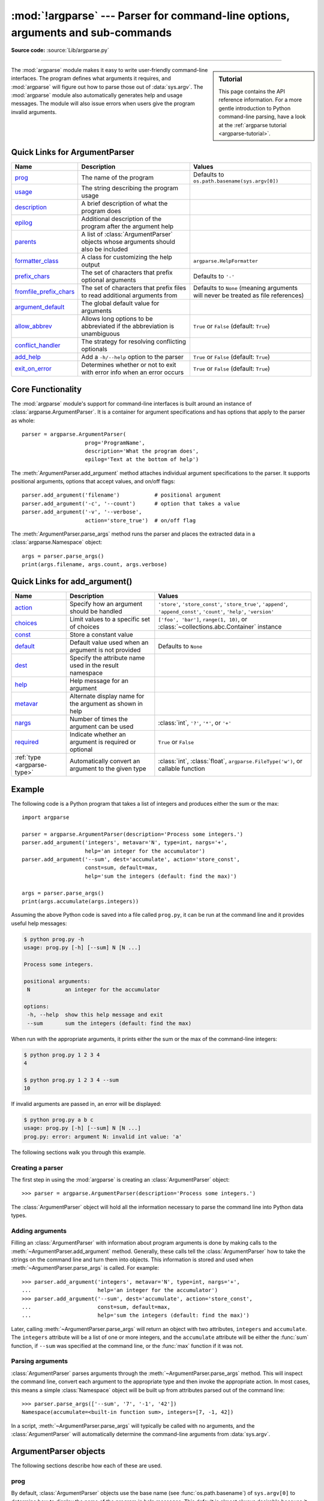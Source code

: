 :mod:`!argparse` --- Parser for command-line options, arguments and sub-commands
================================================================================

.. module:: argparse
   :synopsis: Command-line option and argument parsing library.

.. moduleauthor:: Steven Bethard <steven.bethard@gmail.com>
.. sectionauthor:: Steven Bethard <steven.bethard@gmail.com>

.. versionadded:: 3.2

**Source code:** :source:`Lib/argparse.py`

--------------

.. sidebar:: Tutorial

   This page contains the API reference information. For a more gentle
   introduction to Python command-line parsing, have a look at the
   :ref:`argparse tutorial <argparse-tutorial>`.

The :mod:`argparse` module makes it easy to write user-friendly command-line
interfaces. The program defines what arguments it requires, and :mod:`argparse`
will figure out how to parse those out of :data:`sys.argv`.  The :mod:`argparse`
module also automatically generates help and usage messages.  The module
will also issue errors when users give the program invalid arguments.

Quick Links for ArgumentParser
---------------------------------------
========================= =========================================================================================================== ==================================================================================
Name                      Description                                                                                                 Values
========================= =========================================================================================================== ==================================================================================
prog_                     The name of the program                                                                                     Defaults to ``os.path.basename(sys.argv[0])``
usage_                    The string describing the program usage
description_              A brief description of what the program does
epilog_                   Additional description of the program after the argument help
parents_                  A list of :class:`ArgumentParser` objects whose arguments should also be included
formatter_class_          A class for customizing the help output                                                                     ``argparse.HelpFormatter``
prefix_chars_             The set of characters that prefix optional arguments                                                        Defaults to ``'-'``
fromfile_prefix_chars_    The set of characters that prefix files to read additional arguments from                                   Defaults to ``None`` (meaning arguments will never be treated as file references)
argument_default_         The global default value for arguments
allow_abbrev_             Allows long options to be abbreviated if the abbreviation is unambiguous                                    ``True`` or ``False`` (default: ``True``)
conflict_handler_         The strategy for resolving conflicting optionals
add_help_                 Add a ``-h/--help`` option to the parser                                                                    ``True`` or ``False`` (default: ``True``)
exit_on_error_            Determines whether or not to exit with error info when an error occurs                                      ``True`` or ``False`` (default: ``True``)
========================= =========================================================================================================== ==================================================================================

Core Functionality
------------------

The :mod:`argparse` module's support for command-line interfaces is built
around an instance of :class:`argparse.ArgumentParser`.  It is a container for
argument specifications and has options that apply to the parser as whole::

   parser = argparse.ArgumentParser(
                       prog='ProgramName',
                       description='What the program does',
                       epilog='Text at the bottom of help')

The :meth:`ArgumentParser.add_argument` method attaches individual argument
specifications to the parser.  It supports positional arguments, options that
accept values, and on/off flags::

   parser.add_argument('filename')           # positional argument
   parser.add_argument('-c', '--count')      # option that takes a value
   parser.add_argument('-v', '--verbose',
                       action='store_true')  # on/off flag

The :meth:`ArgumentParser.parse_args` method runs the parser and places
the extracted data in a :class:`argparse.Namespace` object::

   args = parser.parse_args()
   print(args.filename, args.count, args.verbose)


Quick Links for add_argument()
------------------------------

============================ =========================================================== ==========================================================================================================================
Name                         Description                                                 Values
============================ =========================================================== ==========================================================================================================================
action_                      Specify how an argument should be handled                   ``'store'``, ``'store_const'``, ``'store_true'``, ``'append'``, ``'append_const'``, ``'count'``, ``'help'``, ``'version'``
choices_                     Limit values to a specific set of choices                   ``['foo', 'bar']``, ``range(1, 10)``, or :class:`~collections.abc.Container` instance
const_                       Store a constant value
default_                     Default value used when an argument is not provided         Defaults to ``None``
dest_                        Specify the attribute name used in the result namespace
help_                        Help message for an argument
metavar_                     Alternate display name for the argument as shown in help
nargs_                       Number of times the argument can be used                    :class:`int`, ``'?'``, ``'*'``, or ``'+'``
required_                    Indicate whether an argument is required or optional        ``True`` or ``False``
:ref:`type <argparse-type>`  Automatically convert an argument to the given type         :class:`int`, :class:`float`, ``argparse.FileType('w')``, or callable function
============================ =========================================================== ==========================================================================================================================


Example
-------

The following code is a Python program that takes a list of integers and
produces either the sum or the max::

   import argparse

   parser = argparse.ArgumentParser(description='Process some integers.')
   parser.add_argument('integers', metavar='N', type=int, nargs='+',
                       help='an integer for the accumulator')
   parser.add_argument('--sum', dest='accumulate', action='store_const',
                       const=sum, default=max,
                       help='sum the integers (default: find the max)')

   args = parser.parse_args()
   print(args.accumulate(args.integers))

Assuming the above Python code is saved into a file called ``prog.py``, it can
be run at the command line and it provides useful help messages:

.. code-block:: shell-session

   $ python prog.py -h
   usage: prog.py [-h] [--sum] N [N ...]

   Process some integers.

   positional arguments:
    N           an integer for the accumulator

   options:
    -h, --help  show this help message and exit
    --sum       sum the integers (default: find the max)

When run with the appropriate arguments, it prints either the sum or the max of
the command-line integers:

.. code-block:: shell-session

   $ python prog.py 1 2 3 4
   4

   $ python prog.py 1 2 3 4 --sum
   10

If invalid arguments are passed in, an error will be displayed:

.. code-block:: shell-session

   $ python prog.py a b c
   usage: prog.py [-h] [--sum] N [N ...]
   prog.py: error: argument N: invalid int value: 'a'

The following sections walk you through this example.


Creating a parser
^^^^^^^^^^^^^^^^^

The first step in using the :mod:`argparse` is creating an
:class:`ArgumentParser` object::

   >>> parser = argparse.ArgumentParser(description='Process some integers.')

The :class:`ArgumentParser` object will hold all the information necessary to
parse the command line into Python data types.


Adding arguments
^^^^^^^^^^^^^^^^

Filling an :class:`ArgumentParser` with information about program arguments is
done by making calls to the :meth:`~ArgumentParser.add_argument` method.
Generally, these calls tell the :class:`ArgumentParser` how to take the strings
on the command line and turn them into objects.  This information is stored and
used when :meth:`~ArgumentParser.parse_args` is called. For example::

   >>> parser.add_argument('integers', metavar='N', type=int, nargs='+',
   ...                     help='an integer for the accumulator')
   >>> parser.add_argument('--sum', dest='accumulate', action='store_const',
   ...                     const=sum, default=max,
   ...                     help='sum the integers (default: find the max)')

Later, calling :meth:`~ArgumentParser.parse_args` will return an object with
two attributes, ``integers`` and ``accumulate``.  The ``integers`` attribute
will be a list of one or more integers, and the ``accumulate`` attribute will be
either the :func:`sum` function, if ``--sum`` was specified at the command line,
or the :func:`max` function if it was not.


Parsing arguments
^^^^^^^^^^^^^^^^^

:class:`ArgumentParser` parses arguments through the
:meth:`~ArgumentParser.parse_args` method.  This will inspect the command line,
convert each argument to the appropriate type and then invoke the appropriate action.
In most cases, this means a simple :class:`Namespace` object will be built up from
attributes parsed out of the command line::

   >>> parser.parse_args(['--sum', '7', '-1', '42'])
   Namespace(accumulate=<built-in function sum>, integers=[7, -1, 42])

In a script, :meth:`~ArgumentParser.parse_args` will typically be called with no
arguments, and the :class:`ArgumentParser` will automatically determine the
command-line arguments from :data:`sys.argv`.


ArgumentParser objects
----------------------

.. class:: ArgumentParser(prog=None, usage=None, description=None, \
                          epilog=None, parents=[], \
                          formatter_class=argparse.HelpFormatter, \
                          prefix_chars='-', fromfile_prefix_chars=None, \
                          argument_default=None, conflict_handler='error', \
                          add_help=True, allow_abbrev=True, exit_on_error=True)

   Create a new :class:`ArgumentParser` object. All parameters should be passed
   as keyword arguments. Each parameter has its own more detailed description
   below, but in short they are:

   * prog_ - The name of the program (default:
     ``os.path.basename(sys.argv[0])``)

   * usage_ - The string describing the program usage (default: generated from
     arguments added to parser)

   * description_ - Text to display before the argument help
     (by default, no text)

   * epilog_ - Text to display after the argument help (by default, no text)

   * parents_ - A list of :class:`ArgumentParser` objects whose arguments should
     also be included

   * formatter_class_ - A class for customizing the help output

   * prefix_chars_ - The set of characters that prefix optional arguments
     (default: '-')

   * fromfile_prefix_chars_ - The set of characters that prefix files from
     which additional arguments should be read (default: ``None``)

   * argument_default_ - The global default value for arguments
     (default: ``None``)

   * conflict_handler_ - The strategy for resolving conflicting optionals
     (usually unnecessary)

   * add_help_ - Add a ``-h/--help`` option to the parser (default: ``True``)

   * allow_abbrev_ - Allows long options to be abbreviated if the
     abbreviation is unambiguous. (default: ``True``)

   * exit_on_error_ - Determines whether or not ArgumentParser exits with
     error info when an error occurs. (default: ``True``)

   .. versionchanged:: 3.5
      *allow_abbrev* parameter was added.

   .. versionchanged:: 3.8
      In previous versions, *allow_abbrev* also disabled grouping of short
      flags such as ``-vv`` to mean ``-v -v``.

   .. versionchanged:: 3.9
      *exit_on_error* parameter was added.

The following sections describe how each of these are used.


.. _prog:

prog
^^^^

By default, :class:`ArgumentParser` objects use the base name
(see :func:`os.path.basename`) of ``sys.argv[0]`` to determine
how to display the name of the program in help messages.  This default is almost
always desirable because it will make the help messages match the name that was
used to invoke the program on the command line.  For example, consider a file
named ``myprogram.py`` with the following code::

   import argparse
   parser = argparse.ArgumentParser()
   parser.add_argument('--foo', help='foo help')
   args = parser.parse_args()

The help for this program will display ``myprogram.py`` as the program name
(regardless of where the program was invoked from):

.. code-block:: shell-session

   $ python myprogram.py --help
   usage: myprogram.py [-h] [--foo FOO]

   options:
    -h, --help  show this help message and exit
    --foo FOO   foo help
   $ cd ..
   $ python subdir/myprogram.py --help
   usage: myprogram.py [-h] [--foo FOO]

   options:
    -h, --help  show this help message and exit
    --foo FOO   foo help

To change this default behavior, another value can be supplied using the
``prog=`` argument to :class:`ArgumentParser`::

   >>> parser = argparse.ArgumentParser(prog='myprogram')
   >>> parser.print_help()
   usage: myprogram [-h]

   options:
    -h, --help  show this help message and exit

Note that the program name, whether determined from ``sys.argv[0]`` or from the
``prog=`` argument, is available to help messages using the ``%(prog)s`` format
specifier.

::

   >>> parser = argparse.ArgumentParser(prog='myprogram')
   >>> parser.add_argument('--foo', help='foo of the %(prog)s program')
   >>> parser.print_help()
   usage: myprogram [-h] [--foo FOO]

   options:
    -h, --help  show this help message and exit
    --foo FOO   foo of the myprogram program


usage
^^^^^

By default, :class:`ArgumentParser` calculates the usage message from the
arguments it contains::

   >>> parser = argparse.ArgumentParser(prog='PROG')
   >>> parser.add_argument('--foo', nargs='?', help='foo help')
   >>> parser.add_argument('bar', nargs='+', help='bar help')
   >>> parser.print_help()
   usage: PROG [-h] [--foo [FOO]] bar [bar ...]

   positional arguments:
    bar          bar help

   options:
    -h, --help   show this help message and exit
    --foo [FOO]  foo help

The default message can be overridden with the ``usage=`` keyword argument::

   >>> parser = argparse.ArgumentParser(prog='PROG', usage='%(prog)s [options]')
   >>> parser.add_argument('--foo', nargs='?', help='foo help')
   >>> parser.add_argument('bar', nargs='+', help='bar help')
   >>> parser.print_help()
   usage: PROG [options]

   positional arguments:
    bar          bar help

   options:
    -h, --help   show this help message and exit
    --foo [FOO]  foo help

The ``%(prog)s`` format specifier is available to fill in the program name in
your usage messages.


.. _description:

description
^^^^^^^^^^^

Most calls to the :class:`ArgumentParser` constructor will use the
``description=`` keyword argument.  This argument gives a brief description of
what the program does and how it works.  In help messages, the description is
displayed between the command-line usage string and the help messages for the
various arguments::

   >>> parser = argparse.ArgumentParser(description='A foo that bars')
   >>> parser.print_help()
   usage: argparse.py [-h]

   A foo that bars

   options:
    -h, --help  show this help message and exit

By default, the description will be line-wrapped so that it fits within the
given space.  To change this behavior, see the formatter_class_ argument.


epilog
^^^^^^

Some programs like to display additional description of the program after the
description of the arguments.  Such text can be specified using the ``epilog=``
argument to :class:`ArgumentParser`::

   >>> parser = argparse.ArgumentParser(
   ...     description='A foo that bars',
   ...     epilog="And that's how you'd foo a bar")
   >>> parser.print_help()
   usage: argparse.py [-h]

   A foo that bars

   options:
    -h, --help  show this help message and exit

   And that's how you'd foo a bar

As with the description_ argument, the ``epilog=`` text is by default
line-wrapped, but this behavior can be adjusted with the formatter_class_
argument to :class:`ArgumentParser`.


parents
^^^^^^^

Sometimes, several parsers share a common set of arguments. Rather than
repeating the definitions of these arguments, a single parser with all the
shared arguments and passed to ``parents=`` argument to :class:`ArgumentParser`
can be used.  The ``parents=`` argument takes a list of :class:`ArgumentParser`
objects, collects all the positional and optional actions from them, and adds
these actions to the :class:`ArgumentParser` object being constructed::

   >>> parent_parser = argparse.ArgumentParser(add_help=False)
   >>> parent_parser.add_argument('--parent', type=int)

   >>> foo_parser = argparse.ArgumentParser(parents=[parent_parser])
   >>> foo_parser.add_argument('foo')
   >>> foo_parser.parse_args(['--parent', '2', 'XXX'])
   Namespace(foo='XXX', parent=2)

   >>> bar_parser = argparse.ArgumentParser(parents=[parent_parser])
   >>> bar_parser.add_argument('--bar')
   >>> bar_parser.parse_args(['--bar', 'YYY'])
   Namespace(bar='YYY', parent=None)

Note that most parent parsers will specify ``add_help=False``.  Otherwise, the
:class:`ArgumentParser` will see two ``-h/--help`` options (one in the parent
and one in the child) and raise an error.

.. note::
   You must fully initialize the parsers before passing them via ``parents=``.
   If you change the parent parsers after the child parser, those changes will
   not be reflected in the child.


.. _formatter_class:

formatter_class
^^^^^^^^^^^^^^^

:class:`ArgumentParser` objects allow the help formatting to be customized by
specifying an alternate formatting class.  Currently, there are four such
classes:

.. class:: RawDescriptionHelpFormatter
           RawTextHelpFormatter
           ArgumentDefaultsHelpFormatter
           MetavarTypeHelpFormatter

:class:`RawDescriptionHelpFormatter` and :class:`RawTextHelpFormatter` give
more control over how textual descriptions are displayed.
By default, :class:`ArgumentParser` objects line-wrap the description_ and
epilog_ texts in command-line help messages::

   >>> parser = argparse.ArgumentParser(
   ...     prog='PROG',
   ...     description='''this description
   ...         was indented weird
   ...             but that is okay''',
   ...     epilog='''
   ...             likewise for this epilog whose whitespace will
   ...         be cleaned up and whose words will be wrapped
   ...         across a couple lines''')
   >>> parser.print_help()
   usage: PROG [-h]

   this description was indented weird but that is okay

   options:
    -h, --help  show this help message and exit

   likewise for this epilog whose whitespace will be cleaned up and whose words
   will be wrapped across a couple lines

Passing :class:`RawDescriptionHelpFormatter` as ``formatter_class=``
indicates that description_ and epilog_ are already correctly formatted and
should not be line-wrapped::

   >>> parser = argparse.ArgumentParser(
   ...     prog='PROG',
   ...     formatter_class=argparse.RawDescriptionHelpFormatter,
   ...     description=textwrap.dedent('''\
   ...         Please do not mess up this text!
   ...         --------------------------------
   ...             I have indented it
   ...             exactly the way
   ...             I want it
   ...         '''))
   >>> parser.print_help()
   usage: PROG [-h]

   Please do not mess up this text!
   --------------------------------
      I have indented it
      exactly the way
      I want it

   options:
    -h, --help  show this help message and exit

:class:`RawTextHelpFormatter` maintains whitespace for all sorts of help text,
including argument descriptions. However, multiple new lines are replaced with
one. If you wish to preserve multiple blank lines, add spaces between the
newlines.

:class:`ArgumentDefaultsHelpFormatter` automatically adds information about
default values to each of the argument help messages::

   >>> parser = argparse.ArgumentParser(
   ...     prog='PROG',
   ...     formatter_class=argparse.ArgumentDefaultsHelpFormatter)
   >>> parser.add_argument('--foo', type=int, default=42, help='FOO!')
   >>> parser.add_argument('bar', nargs='*', default=[1, 2, 3], help='BAR!')
   >>> parser.print_help()
   usage: PROG [-h] [--foo FOO] [bar ...]

   positional arguments:
    bar         BAR! (default: [1, 2, 3])

   options:
    -h, --help  show this help message and exit
    --foo FOO   FOO! (default: 42)

:class:`MetavarTypeHelpFormatter` uses the name of the type_ argument for each
argument as the display name for its values (rather than using the dest_
as the regular formatter does)::

   >>> parser = argparse.ArgumentParser(
   ...     prog='PROG',
   ...     formatter_class=argparse.MetavarTypeHelpFormatter)
   >>> parser.add_argument('--foo', type=int)
   >>> parser.add_argument('bar', type=float)
   >>> parser.print_help()
   usage: PROG [-h] [--foo int] float

   positional arguments:
     float

   options:
     -h, --help  show this help message and exit
     --foo int


prefix_chars
^^^^^^^^^^^^

Most command-line options will use ``-`` as the prefix, e.g. ``-f/--foo``.
Parsers that need to support different or additional prefix
characters, e.g. for options
like ``+f`` or ``/foo``, may specify them using the ``prefix_chars=`` argument
to the ArgumentParser constructor::

   >>> parser = argparse.ArgumentParser(prog='PROG', prefix_chars='-+')
   >>> parser.add_argument('+f')
   >>> parser.add_argument('++bar')
   >>> parser.parse_args('+f X ++bar Y'.split())
   Namespace(bar='Y', f='X')

The ``prefix_chars=`` argument defaults to ``'-'``. Supplying a set of
characters that does not include ``-`` will cause ``-f/--foo`` options to be
disallowed.


fromfile_prefix_chars
^^^^^^^^^^^^^^^^^^^^^

Sometimes, when dealing with a particularly long argument list, it
may make sense to keep the list of arguments in a file rather than typing it out
at the command line.  If the ``fromfile_prefix_chars=`` argument is given to the
:class:`ArgumentParser` constructor, then arguments that start with any of the
specified characters will be treated as files, and will be replaced by the
arguments they contain.  For example::

   >>> with open('args.txt', 'w', encoding=sys.getfilesystemencoding()) as fp:
   ...     fp.write('-f\nbar')
   ...
   >>> parser = argparse.ArgumentParser(fromfile_prefix_chars='@')
   >>> parser.add_argument('-f')
   >>> parser.parse_args(['-f', 'foo', '@args.txt'])
   Namespace(f='bar')

Arguments read from a file must by default be one per line (but see also
:meth:`~ArgumentParser.convert_arg_line_to_args`) and are treated as if they
were in the same place as the original file referencing argument on the command
line.  So in the example above, the expression ``['-f', 'foo', '@args.txt']``
is considered equivalent to the expression ``['-f', 'foo', '-f', 'bar']``.

:class:`ArgumentParser` uses :term:`filesystem encoding and error handler`
to read the file containing arguments.

The ``fromfile_prefix_chars=`` argument defaults to ``None``, meaning that
arguments will never be treated as file references.

.. versionchanged:: 3.12
   :class:`ArgumentParser` changed encoding and errors to read arguments files
   from default (e.g. :func:`locale.getpreferredencoding(False) <locale.getpreferredencoding>` and
   ``"strict"``) to :term:`filesystem encoding and error handler`.
   Arguments file should be encoded in UTF-8 instead of ANSI Codepage on Windows.


argument_default
^^^^^^^^^^^^^^^^

Generally, argument defaults are specified either by passing a default to
:meth:`~ArgumentParser.add_argument` or by calling the
:meth:`~ArgumentParser.set_defaults` methods with a specific set of name-value
pairs.  Sometimes however, it may be useful to specify a single parser-wide
default for arguments.  This can be accomplished by passing the
``argument_default=`` keyword argument to :class:`ArgumentParser`.  For example,
to globally suppress attribute creation on :meth:`~ArgumentParser.parse_args`
calls, we supply ``argument_default=SUPPRESS``::

   >>> parser = argparse.ArgumentParser(argument_default=argparse.SUPPRESS)
   >>> parser.add_argument('--foo')
   >>> parser.add_argument('bar', nargs='?')
   >>> parser.parse_args(['--foo', '1', 'BAR'])
   Namespace(bar='BAR', foo='1')
   >>> parser.parse_args([])
   Namespace()

.. _allow_abbrev:

allow_abbrev
^^^^^^^^^^^^

Normally, when you pass an argument list to the
:meth:`~ArgumentParser.parse_args` method of an :class:`ArgumentParser`,
it :ref:`recognizes abbreviations <prefix-matching>` of long options.

This feature can be disabled by setting ``allow_abbrev`` to ``False``::

   >>> parser = argparse.ArgumentParser(prog='PROG', allow_abbrev=False)
   >>> parser.add_argument('--foobar', action='store_true')
   >>> parser.add_argument('--foonley', action='store_false')
   >>> parser.parse_args(['--foon'])
   usage: PROG [-h] [--foobar] [--foonley]
   PROG: error: unrecognized arguments: --foon

.. versionadded:: 3.5


conflict_handler
^^^^^^^^^^^^^^^^

:class:`ArgumentParser` objects do not allow two actions with the same option
string.  By default, :class:`ArgumentParser` objects raise an exception if an
attempt is made to create an argument with an option string that is already in
use::

   >>> parser = argparse.ArgumentParser(prog='PROG')
   >>> parser.add_argument('-f', '--foo', help='old foo help')
   >>> parser.add_argument('--foo', help='new foo help')
   Traceback (most recent call last):
    ..
   ArgumentError: argument --foo: conflicting option string(s): --foo

Sometimes (e.g. when using parents_) it may be useful to simply override any
older arguments with the same option string.  To get this behavior, the value
``'resolve'`` can be supplied to the ``conflict_handler=`` argument of
:class:`ArgumentParser`::

   >>> parser = argparse.ArgumentParser(prog='PROG', conflict_handler='resolve')
   >>> parser.add_argument('-f', '--foo', help='old foo help')
   >>> parser.add_argument('--foo', help='new foo help')
   >>> parser.print_help()
   usage: PROG [-h] [-f FOO] [--foo FOO]

   options:
    -h, --help  show this help message and exit
    -f FOO      old foo help
    --foo FOO   new foo help

Note that :class:`ArgumentParser` objects only remove an action if all of its
option strings are overridden.  So, in the example above, the old ``-f/--foo``
action is retained as the ``-f`` action, because only the ``--foo`` option
string was overridden.


add_help
^^^^^^^^

By default, ArgumentParser objects add an option which simply displays
the parser's help message. For example, consider a file named
``myprogram.py`` containing the following code::

   import argparse
   parser = argparse.ArgumentParser()
   parser.add_argument('--foo', help='foo help')
   args = parser.parse_args()

If ``-h`` or ``--help`` is supplied at the command line, the ArgumentParser
help will be printed:

.. code-block:: shell-session

   $ python myprogram.py --help
   usage: myprogram.py [-h] [--foo FOO]

   options:
    -h, --help  show this help message and exit
    --foo FOO   foo help

Occasionally, it may be useful to disable the addition of this help option.
This can be achieved by passing ``False`` as the ``add_help=`` argument to
:class:`ArgumentParser`::

   >>> parser = argparse.ArgumentParser(prog='PROG', add_help=False)
   >>> parser.add_argument('--foo', help='foo help')
   >>> parser.print_help()
   usage: PROG [--foo FOO]

   options:
    --foo FOO  foo help

The help option is typically ``-h/--help``. The exception to this is
if the ``prefix_chars=`` is specified and does not include ``-``, in
which case ``-h`` and ``--help`` are not valid options.  In
this case, the first character in ``prefix_chars`` is used to prefix
the help options::

   >>> parser = argparse.ArgumentParser(prog='PROG', prefix_chars='+/')
   >>> parser.print_help()
   usage: PROG [+h]

   options:
     +h, ++help  show this help message and exit


exit_on_error
^^^^^^^^^^^^^

Normally, when you pass an invalid argument list to the :meth:`~ArgumentParser.parse_args`
method of an :class:`ArgumentParser`, it will exit with error info.

If the user would like to catch errors manually, the feature can be enabled by setting
``exit_on_error`` to ``False``::

   >>> parser = argparse.ArgumentParser(exit_on_error=False)
   >>> parser.add_argument('--integers', type=int)
   _StoreAction(option_strings=['--integers'], dest='integers', nargs=None, const=None, default=None, type=<class 'int'>, choices=None, help=None, metavar=None)
   >>> try:
   ...     parser.parse_args('--integers a'.split())
   ... except argparse.ArgumentError:
   ...     print('Catching an argumentError')
   ...
   Catching an argumentError

.. versionadded:: 3.9


The add_argument() method
-------------------------

.. method:: ArgumentParser.add_argument(name or flags..., [action], [nargs], \
                           [const], [default], [type], [choices], [required], \
                           [help], [metavar], [dest], [deprecated])

   Define how a single command-line argument should be parsed.  Each parameter
   has its own more detailed description below, but in short they are:

   * `name or flags`_ - Either a name or a list of option strings, e.g. ``foo``
     or ``-f, --foo``.

   * action_ - The basic type of action to be taken when this argument is
     encountered at the command line.

   * nargs_ - The number of command-line arguments that should be consumed.

   * const_ - A constant value required by some action_ and nargs_ selections.

   * default_ - The value produced if the argument is absent from the
     command line and if it is absent from the namespace object.

   * type_ - The type to which the command-line argument should be converted.

   * choices_ - A sequence of the allowable values for the argument.

   * required_ - Whether or not the command-line option may be omitted
     (optionals only).

   * help_ - A brief description of what the argument does.

   * metavar_ - A name for the argument in usage messages.

   * dest_ - The name of the attribute to be added to the object returned by
     :meth:`parse_args`.

   * deprecated_ - Whether or not use of the argument is deprecated.

The following sections describe how each of these are used.


.. _name_or_flags:

name or flags
^^^^^^^^^^^^^

The :meth:`~ArgumentParser.add_argument` method must know whether an optional
argument, like ``-f`` or ``--foo``, or a positional argument, like a list of
filenames, is expected.  The first arguments passed to
:meth:`~ArgumentParser.add_argument` must therefore be either a series of
flags, or a simple argument name.

For example, an optional argument could be created like::

   >>> parser.add_argument('-f', '--foo')

while a positional argument could be created like::

   >>> parser.add_argument('bar')

When :meth:`~ArgumentParser.parse_args` is called, optional arguments will be
identified by the ``-`` prefix, and the remaining arguments will be assumed to
be positional::

   >>> parser = argparse.ArgumentParser(prog='PROG')
   >>> parser.add_argument('-f', '--foo')
   >>> parser.add_argument('bar')
   >>> parser.parse_args(['BAR'])
   Namespace(bar='BAR', foo=None)
   >>> parser.parse_args(['BAR', '--foo', 'FOO'])
   Namespace(bar='BAR', foo='FOO')
   >>> parser.parse_args(['--foo', 'FOO'])
   usage: PROG [-h] [-f FOO] bar
   PROG: error: the following arguments are required: bar


.. _action:

action
^^^^^^

:class:`ArgumentParser` objects associate command-line arguments with actions.  These
actions can do just about anything with the command-line arguments associated with
them, though most actions simply add an attribute to the object returned by
:meth:`~ArgumentParser.parse_args`.  The ``action`` keyword argument specifies
how the command-line arguments should be handled. The supplied actions are:

* ``'store'`` - This just stores the argument's value.  This is the default
  action. For example::

    >>> parser = argparse.ArgumentParser()
    >>> parser.add_argument('--foo')
    >>> parser.parse_args('--foo 1'.split())
    Namespace(foo='1')

* ``'store_const'`` - This stores the value specified by the const_ keyword
  argument; note that the const_ keyword argument defaults to ``None``.  The
  ``'store_const'`` action is most commonly used with optional arguments that
  specify some sort of flag.  For example::

    >>> parser = argparse.ArgumentParser()
    >>> parser.add_argument('--foo', action='store_const', const=42)
    >>> parser.parse_args(['--foo'])
    Namespace(foo=42)

* ``'store_true'`` and ``'store_false'`` - These are special cases of
  ``'store_const'`` used for storing the values ``True`` and ``False``
  respectively.  In addition, they create default values of ``False`` and
  ``True`` respectively.  For example::

    >>> parser = argparse.ArgumentParser()
    >>> parser.add_argument('--foo', action='store_true')
    >>> parser.add_argument('--bar', action='store_false')
    >>> parser.add_argument('--baz', action='store_false')
    >>> parser.parse_args('--foo --bar'.split())
    Namespace(foo=True, bar=False, baz=True)

* ``'append'`` - This stores a list, and appends each argument value to the
  list. It is useful to allow an option to be specified multiple times.
  If the default value is non-empty, the default elements will be present
  in the parsed value for the option, with any values from the
  command line appended after those default values. Example usage::

    >>> parser = argparse.ArgumentParser()
    >>> parser.add_argument('--foo', action='append')
    >>> parser.parse_args('--foo 1 --foo 2'.split())
    Namespace(foo=['1', '2'])

* ``'append_const'`` - This stores a list, and appends the value specified by
  the const_ keyword argument to the list; note that the const_ keyword
  argument defaults to ``None``. The ``'append_const'`` action is typically
  useful when multiple arguments need to store constants to the same list. For
  example::

    >>> parser = argparse.ArgumentParser()
    >>> parser.add_argument('--str', dest='types', action='append_const', const=str)
    >>> parser.add_argument('--int', dest='types', action='append_const', const=int)
    >>> parser.parse_args('--str --int'.split())
    Namespace(types=[<class 'str'>, <class 'int'>])

* ``'count'`` - This counts the number of times a keyword argument occurs. For
  example, this is useful for increasing verbosity levels::

    >>> parser = argparse.ArgumentParser()
    >>> parser.add_argument('--verbose', '-v', action='count', default=0)
    >>> parser.parse_args(['-vvv'])
    Namespace(verbose=3)

  Note, the *default* will be ``None`` unless explicitly set to *0*.

* ``'help'`` - This prints a complete help message for all the options in the
  current parser and then exits. By default a help action is automatically
  added to the parser. See :class:`ArgumentParser` for details of how the
  output is created.

* ``'version'`` - This expects a ``version=`` keyword argument in the
  :meth:`~ArgumentParser.add_argument` call, and prints version information
  and exits when invoked::

    >>> import argparse
    >>> parser = argparse.ArgumentParser(prog='PROG')
    >>> parser.add_argument('--version', action='version', version='%(prog)s 2.0')
    >>> parser.parse_args(['--version'])
    PROG 2.0

* ``'extend'`` - This stores a list, and extends each argument value to the
  list.
  Example usage::

    >>> parser = argparse.ArgumentParser()
    >>> parser.add_argument("--foo", action="extend", nargs="+", type=str)
    >>> parser.parse_args(["--foo", "f1", "--foo", "f2", "f3", "f4"])
    Namespace(foo=['f1', 'f2', 'f3', 'f4'])

  .. versionadded:: 3.8

* ``'extend_const'`` - This stores a list, and extends each argument value to the list.
  The ``'extend_const'`` action is typically useful when you want to provide an alias
  that is the combination of multiple other arguments. For example::

    >>> parser = argparse.ArgumentParser()
    >>> parser.add_argument('--str', dest='types', action='append_const', const=str)
    >>> parser.add_argument('--int', dest='types', action='append_const', const=int)
    >>> parser.add_argument('--both', dest='types', action='extend_const', const=(str, int))
    >>> parser.parse_args('--str --int'.split())
    Namespace(types=[<class 'str'>, <class 'int'>])
    >>> parser.parse_args('--both'.split())
    Namespace(types=[<class 'str'>, <class 'int'>])

  .. versionadded:: TBA

You may also specify an arbitrary action by passing an Action subclass or
other object that implements the same interface. The ``BooleanOptionalAction``
is available in ``argparse`` and adds support for boolean actions such as
``--foo`` and ``--no-foo``::

    >>> import argparse
    >>> parser = argparse.ArgumentParser()
    >>> parser.add_argument('--foo', action=argparse.BooleanOptionalAction)
    >>> parser.parse_args(['--no-foo'])
    Namespace(foo=False)

.. versionadded:: 3.9

The recommended way to create a custom action is to extend :class:`Action`,
overriding the ``__call__`` method and optionally the ``__init__`` and
``format_usage`` methods.

An example of a custom action::

   >>> class FooAction(argparse.Action):
   ...     def __init__(self, option_strings, dest, nargs=None, **kwargs):
   ...         if nargs is not None:
   ...             raise ValueError("nargs not allowed")
   ...         super().__init__(option_strings, dest, **kwargs)
   ...     def __call__(self, parser, namespace, values, option_string=None):
   ...         print('%r %r %r' % (namespace, values, option_string))
   ...         setattr(namespace, self.dest, values)
   ...
   >>> parser = argparse.ArgumentParser()
   >>> parser.add_argument('--foo', action=FooAction)
   >>> parser.add_argument('bar', action=FooAction)
   >>> args = parser.parse_args('1 --foo 2'.split())
   Namespace(bar=None, foo=None) '1' None
   Namespace(bar='1', foo=None) '2' '--foo'
   >>> args
   Namespace(bar='1', foo='2')

For more details, see :class:`Action`.


.. _nargs:

nargs
^^^^^

ArgumentParser objects usually associate a single command-line argument with a
single action to be taken.  The ``nargs`` keyword argument associates a
different number of command-line arguments with a single action.
See also :ref:`specifying-ambiguous-arguments`. The supported values are:

* ``N`` (an integer).  ``N`` arguments from the command line will be gathered
  together into a list.  For example::

     >>> parser = argparse.ArgumentParser()
     >>> parser.add_argument('--foo', nargs=2)
     >>> parser.add_argument('bar', nargs=1)
     >>> parser.parse_args('c --foo a b'.split())
     Namespace(bar=['c'], foo=['a', 'b'])

  Note that ``nargs=1`` produces a list of one item.  This is different from
  the default, in which the item is produced by itself.

.. index:: single: ? (question mark); in argparse module

* ``'?'``. One argument will be consumed from the command line if possible, and
  produced as a single item.  If no command-line argument is present, the value from
  default_ will be produced.  Note that for optional arguments, there is an
  additional case - the option string is present but not followed by a
  command-line argument.  In this case the value from const_ will be produced.  Some
  examples to illustrate this::

     >>> parser = argparse.ArgumentParser()
     >>> parser.add_argument('--foo', nargs='?', const='c', default='d')
     >>> parser.add_argument('bar', nargs='?', default='d')
     >>> parser.parse_args(['XX', '--foo', 'YY'])
     Namespace(bar='XX', foo='YY')
     >>> parser.parse_args(['XX', '--foo'])
     Namespace(bar='XX', foo='c')
     >>> parser.parse_args([])
     Namespace(bar='d', foo='d')

  One of the more common uses of ``nargs='?'`` is to allow optional input and
  output files::

     >>> parser = argparse.ArgumentParser()
     >>> parser.add_argument('infile', nargs='?', type=argparse.FileType('r'),
     ...                     default=sys.stdin)
     >>> parser.add_argument('outfile', nargs='?', type=argparse.FileType('w'),
     ...                     default=sys.stdout)
     >>> parser.parse_args(['input.txt', 'output.txt'])
     Namespace(infile=<_io.TextIOWrapper name='input.txt' encoding='UTF-8'>,
               outfile=<_io.TextIOWrapper name='output.txt' encoding='UTF-8'>)
     >>> parser.parse_args([])
     Namespace(infile=<_io.TextIOWrapper name='<stdin>' encoding='UTF-8'>,
               outfile=<_io.TextIOWrapper name='<stdout>' encoding='UTF-8'>)

.. index:: single: * (asterisk); in argparse module

* ``'*'``.  All command-line arguments present are gathered into a list.  Note that
  it generally doesn't make much sense to have more than one positional argument
  with ``nargs='*'``, but multiple optional arguments with ``nargs='*'`` is
  possible.  For example::

     >>> parser = argparse.ArgumentParser()
     >>> parser.add_argument('--foo', nargs='*')
     >>> parser.add_argument('--bar', nargs='*')
     >>> parser.add_argument('baz', nargs='*')
     >>> parser.parse_args('a b --foo x y --bar 1 2'.split())
     Namespace(bar=['1', '2'], baz=['a', 'b'], foo=['x', 'y'])

.. index:: single: + (plus); in argparse module

* ``'+'``. Just like ``'*'``, all command-line args present are gathered into a
  list.  Additionally, an error message will be generated if there wasn't at
  least one command-line argument present.  For example::

     >>> parser = argparse.ArgumentParser(prog='PROG')
     >>> parser.add_argument('foo', nargs='+')
     >>> parser.parse_args(['a', 'b'])
     Namespace(foo=['a', 'b'])
     >>> parser.parse_args([])
     usage: PROG [-h] foo [foo ...]
     PROG: error: the following arguments are required: foo

If the ``nargs`` keyword argument is not provided, the number of arguments consumed
is determined by the action_.  Generally this means a single command-line argument
will be consumed and a single item (not a list) will be produced.


.. _const:

const
^^^^^

The ``const`` argument of :meth:`~ArgumentParser.add_argument` is used to hold
constant values that are not read from the command line but are required for
the various :class:`ArgumentParser` actions.  The two most common uses of it are:

* When :meth:`~ArgumentParser.add_argument` is called with
  ``action='store_const'`` or ``action='append_const'``.  These actions add the
  ``const`` value to one of the attributes of the object returned by
  :meth:`~ArgumentParser.parse_args`. See the action_ description for examples.
  If ``const`` is not provided to :meth:`~ArgumentParser.add_argument`, it will
  receive a default value of ``None``.


* When :meth:`~ArgumentParser.add_argument` is called with option strings
  (like ``-f`` or ``--foo``) and ``nargs='?'``.  This creates an optional
  argument that can be followed by zero or one command-line arguments.
  When parsing the command line, if the option string is encountered with no
  command-line argument following it, the value of ``const`` will be assumed to
  be ``None`` instead.  See the nargs_ description for examples.

.. versionchanged:: 3.11
   ``const=None`` by default, including when ``action='append_const'`` or
   ``action='store_const'``.

.. _default:

default
^^^^^^^

All optional arguments and some positional arguments may be omitted at the
command line.  The ``default`` keyword argument of
:meth:`~ArgumentParser.add_argument`, whose value defaults to ``None``,
specifies what value should be used if the command-line argument is not present.
For optional arguments, the ``default`` value is used when the option string
was not present at the command line::

   >>> parser = argparse.ArgumentParser()
   >>> parser.add_argument('--foo', default=42)
   >>> parser.parse_args(['--foo', '2'])
   Namespace(foo='2')
   >>> parser.parse_args([])
   Namespace(foo=42)

If the target namespace already has an attribute set, the action *default*
will not over write it::

   >>> parser = argparse.ArgumentParser()
   >>> parser.add_argument('--foo', default=42)
   >>> parser.parse_args([], namespace=argparse.Namespace(foo=101))
   Namespace(foo=101)

If the ``default`` value is a string, the parser parses the value as if it
were a command-line argument.  In particular, the parser applies any type_
conversion argument, if provided, before setting the attribute on the
:class:`Namespace` return value.  Otherwise, the parser uses the value as is::

   >>> parser = argparse.ArgumentParser()
   >>> parser.add_argument('--length', default='10', type=int)
   >>> parser.add_argument('--width', default=10.5, type=int)
   >>> parser.parse_args()
   Namespace(length=10, width=10.5)

For positional arguments with nargs_ equal to ``?`` or ``*``, the ``default`` value
is used when no command-line argument was present::

   >>> parser = argparse.ArgumentParser()
   >>> parser.add_argument('foo', nargs='?', default=42)
   >>> parser.parse_args(['a'])
   Namespace(foo='a')
   >>> parser.parse_args([])
   Namespace(foo=42)

For required_ arguments, the ``default`` value is ignored. For example, this
applies to positional arguments with nargs_ values other than ``?`` or ``*``,
or optional arguments marked as ``required=True``.

Providing ``default=argparse.SUPPRESS`` causes no attribute to be added if the
command-line argument was not present::

   >>> parser = argparse.ArgumentParser()
   >>> parser.add_argument('--foo', default=argparse.SUPPRESS)
   >>> parser.parse_args([])
   Namespace()
   >>> parser.parse_args(['--foo', '1'])
   Namespace(foo='1')


.. _argparse-type:

type
^^^^

By default, the parser reads command-line arguments in as simple
strings. However, quite often the command-line string should instead be
interpreted as another type, such as a :class:`float` or :class:`int`.  The
``type`` keyword for :meth:`~ArgumentParser.add_argument` allows any
necessary type-checking and type conversions to be performed.

If the type_ keyword is used with the default_ keyword, the type converter
is only applied if the default is a string.

The argument to ``type`` can be any callable that accepts a single string.
If the function raises :exc:`ArgumentTypeError`, :exc:`TypeError`, or
:exc:`ValueError`, the exception is caught and a nicely formatted error
message is displayed.  No other exception types are handled.

Common built-in types and functions can be used as type converters:

.. testcode::

   import argparse
   import pathlib

   parser = argparse.ArgumentParser()
   parser.add_argument('count', type=int)
   parser.add_argument('distance', type=float)
   parser.add_argument('street', type=ascii)
   parser.add_argument('code_point', type=ord)
   parser.add_argument('source_file', type=open)
   parser.add_argument('dest_file', type=argparse.FileType('w', encoding='latin-1'))
   parser.add_argument('datapath', type=pathlib.Path)

User defined functions can be used as well:

.. doctest::

   >>> def hyphenated(string):
   ...     return '-'.join([word[:4] for word in string.casefold().split()])
   ...
   >>> parser = argparse.ArgumentParser()
   >>> _ = parser.add_argument('short_title', type=hyphenated)
   >>> parser.parse_args(['"The Tale of Two Cities"'])
   Namespace(short_title='"the-tale-of-two-citi')

The :func:`bool` function is not recommended as a type converter.  All it does
is convert empty strings to ``False`` and non-empty strings to ``True``.
This is usually not what is desired.

In general, the ``type`` keyword is a convenience that should only be used for
simple conversions that can only raise one of the three supported exceptions.
Anything with more interesting error-handling or resource management should be
done downstream after the arguments are parsed.

For example, JSON or YAML conversions have complex error cases that require
better reporting than can be given by the ``type`` keyword.  A
:exc:`~json.JSONDecodeError` would not be well formatted and a
:exc:`FileNotFoundError` exception would not be handled at all.

Even :class:`~argparse.FileType` has its limitations for use with the ``type``
keyword.  If one argument uses *FileType* and then a subsequent argument fails,
an error is reported but the file is not automatically closed.  In this case, it
would be better to wait until after the parser has run and then use the
:keyword:`with`-statement to manage the files.

For type checkers that simply check against a fixed set of values, consider
using the choices_ keyword instead.


.. _choices:

choices
^^^^^^^

Some command-line arguments should be selected from a restricted set of values.
These can be handled by passing a sequence object as the *choices* keyword
argument to :meth:`~ArgumentParser.add_argument`.  When the command line is
parsed, argument values will be checked, and an error message will be displayed
if the argument was not one of the acceptable values::

   >>> parser = argparse.ArgumentParser(prog='game.py')
   >>> parser.add_argument('move', choices=['rock', 'paper', 'scissors'])
   >>> parser.parse_args(['rock'])
   Namespace(move='rock')
   >>> parser.parse_args(['fire'])
   usage: game.py [-h] {rock,paper,scissors}
   game.py: error: argument move: invalid choice: 'fire' (choose from 'rock',
   'paper', 'scissors')

Note that inclusion in the *choices* sequence is checked after any type_
conversions have been performed, so the type of the objects in the *choices*
sequence should match the type_ specified::

   >>> parser = argparse.ArgumentParser(prog='doors.py')
   >>> parser.add_argument('door', type=int, choices=range(1, 4))
   >>> print(parser.parse_args(['3']))
   Namespace(door=3)
   >>> parser.parse_args(['4'])
   usage: doors.py [-h] {1,2,3}
   doors.py: error: argument door: invalid choice: 4 (choose from 1, 2, 3)

Any sequence can be passed as the *choices* value, so :class:`list` objects,
:class:`tuple` objects, and custom sequences are all supported.

Use of :class:`enum.Enum` is not recommended because it is difficult to
control its appearance in usage, help, and error messages.

Formatted choices override the default *metavar* which is normally derived
from *dest*.  This is usually what you want because the user never sees the
*dest* parameter.  If this display isn't desirable (perhaps because there are
many choices), just specify an explicit metavar_.


.. _required:

required
^^^^^^^^

In general, the :mod:`argparse` module assumes that flags like ``-f`` and ``--bar``
indicate *optional* arguments, which can always be omitted at the command line.
To make an option *required*, ``True`` can be specified for the ``required=``
keyword argument to :meth:`~ArgumentParser.add_argument`::

   >>> parser = argparse.ArgumentParser()
   >>> parser.add_argument('--foo', required=True)
   >>> parser.parse_args(['--foo', 'BAR'])
   Namespace(foo='BAR')
   >>> parser.parse_args([])
   usage: [-h] --foo FOO
   : error: the following arguments are required: --foo

As the example shows, if an option is marked as ``required``,
:meth:`~ArgumentParser.parse_args` will report an error if that option is not
present at the command line.

.. note::

    Required options are generally considered bad form because users expect
    *options* to be *optional*, and thus they should be avoided when possible.


.. _help:

help
^^^^

The ``help`` value is a string containing a brief description of the argument.
When a user requests help (usually by using ``-h`` or ``--help`` at the
command line), these ``help`` descriptions will be displayed with each
argument::

   >>> parser = argparse.ArgumentParser(prog='frobble')
   >>> parser.add_argument('--foo', action='store_true',
   ...                     help='foo the bars before frobbling')
   >>> parser.add_argument('bar', nargs='+',
   ...                     help='one of the bars to be frobbled')
   >>> parser.parse_args(['-h'])
   usage: frobble [-h] [--foo] bar [bar ...]

   positional arguments:
    bar     one of the bars to be frobbled

   options:
    -h, --help  show this help message and exit
    --foo   foo the bars before frobbling

The ``help`` strings can include various format specifiers to avoid repetition
of things like the program name or the argument default_.  The available
specifiers include the program name, ``%(prog)s`` and most keyword arguments to
:meth:`~ArgumentParser.add_argument`, e.g. ``%(default)s``, ``%(type)s``, etc.::

   >>> parser = argparse.ArgumentParser(prog='frobble')
   >>> parser.add_argument('bar', nargs='?', type=int, default=42,
   ...                     help='the bar to %(prog)s (default: %(default)s)')
   >>> parser.print_help()
   usage: frobble [-h] [bar]

   positional arguments:
    bar     the bar to frobble (default: 42)

   options:
    -h, --help  show this help message and exit

As the help string supports %-formatting, if you want a literal ``%`` to appear
in the help string, you must escape it as ``%%``.

:mod:`argparse` supports silencing the help entry for certain options, by
setting the ``help`` value to ``argparse.SUPPRESS``::

   >>> parser = argparse.ArgumentParser(prog='frobble')
   >>> parser.add_argument('--foo', help=argparse.SUPPRESS)
   >>> parser.print_help()
   usage: frobble [-h]

   options:
     -h, --help  show this help message and exit


.. _metavar:

metavar
^^^^^^^

When :class:`ArgumentParser` generates help messages, it needs some way to refer
to each expected argument.  By default, ArgumentParser objects use the dest_
value as the "name" of each object.  By default, for positional argument
actions, the dest_ value is used directly, and for optional argument actions,
the dest_ value is uppercased.  So, a single positional argument with
``dest='bar'`` will be referred to as ``bar``. A single
optional argument ``--foo`` that should be followed by a single command-line argument
will be referred to as ``FOO``.  An example::

   >>> parser = argparse.ArgumentParser()
   >>> parser.add_argument('--foo')
   >>> parser.add_argument('bar')
   >>> parser.parse_args('X --foo Y'.split())
   Namespace(bar='X', foo='Y')
   >>> parser.print_help()
   usage:  [-h] [--foo FOO] bar

   positional arguments:
    bar

   options:
    -h, --help  show this help message and exit
    --foo FOO

An alternative name can be specified with ``metavar``::

   >>> parser = argparse.ArgumentParser()
   >>> parser.add_argument('--foo', metavar='YYY')
   >>> parser.add_argument('bar', metavar='XXX')
   >>> parser.parse_args('X --foo Y'.split())
   Namespace(bar='X', foo='Y')
   >>> parser.print_help()
   usage:  [-h] [--foo YYY] XXX

   positional arguments:
    XXX

   options:
    -h, --help  show this help message and exit
    --foo YYY

Note that ``metavar`` only changes the *displayed* name - the name of the
attribute on the :meth:`~ArgumentParser.parse_args` object is still determined
by the dest_ value.

Different values of ``nargs`` may cause the metavar to be used multiple times.
Providing a tuple to ``metavar`` specifies a different display for each of the
arguments::

   >>> parser = argparse.ArgumentParser(prog='PROG')
   >>> parser.add_argument('-x', nargs=2)
   >>> parser.add_argument('--foo', nargs=2, metavar=('bar', 'baz'))
   >>> parser.print_help()
   usage: PROG [-h] [-x X X] [--foo bar baz]

   options:
    -h, --help     show this help message and exit
    -x X X
    --foo bar baz


.. _dest:

dest
^^^^

Most :class:`ArgumentParser` actions add some value as an attribute of the
object returned by :meth:`~ArgumentParser.parse_args`.  The name of this
attribute is determined by the ``dest`` keyword argument of
:meth:`~ArgumentParser.add_argument`.  For positional argument actions,
``dest`` is normally supplied as the first argument to
:meth:`~ArgumentParser.add_argument`::

   >>> parser = argparse.ArgumentParser()
   >>> parser.add_argument('bar')
   >>> parser.parse_args(['XXX'])
   Namespace(bar='XXX')

For optional argument actions, the value of ``dest`` is normally inferred from
the option strings.  :class:`ArgumentParser` generates the value of ``dest`` by
taking the first long option string and stripping away the initial ``--``
string.  If no long option strings were supplied, ``dest`` will be derived from
the first short option string by stripping the initial ``-`` character.  Any
internal ``-`` characters will be converted to ``_`` characters to make sure
the string is a valid attribute name.  The examples below illustrate this
behavior::

   >>> parser = argparse.ArgumentParser()
   >>> parser.add_argument('-f', '--foo-bar', '--foo')
   >>> parser.add_argument('-x', '-y')
   >>> parser.parse_args('-f 1 -x 2'.split())
   Namespace(foo_bar='1', x='2')
   >>> parser.parse_args('--foo 1 -y 2'.split())
   Namespace(foo_bar='1', x='2')

``dest`` allows a custom attribute name to be provided::

   >>> parser = argparse.ArgumentParser()
   >>> parser.add_argument('--foo', dest='bar')
   >>> parser.parse_args('--foo XXX'.split())
   Namespace(bar='XXX')


.. _deprecated:

deprecated
^^^^^^^^^^

During a project's lifetime, some arguments may need to be removed from the
command line. Before removing them, you should inform
your users that the arguments are deprecated and will be removed.
The ``deprecated`` keyword argument of
:meth:`~ArgumentParser.add_argument`, which defaults to ``False``,
specifies if the argument is deprecated and will be removed
in the future.
For arguments, if ``deprecated`` is ``True``, then a warning will be
printed to :data:`sys.stderr` when the argument is used::

   >>> import argparse
   >>> parser = argparse.ArgumentParser(prog='snake.py')
   >>> parser.add_argument('--legs', default=0, type=int, deprecated=True)
   >>> parser.parse_args([])
   Namespace(legs=0)
   >>> parser.parse_args(['--legs', '4'])  # doctest: +SKIP
   snake.py: warning: option '--legs' is deprecated
   Namespace(legs=4)

.. versionadded:: 3.13


Action classes
^^^^^^^^^^^^^^

Action classes implement the Action API, a callable which returns a callable
which processes arguments from the command-line. Any object which follows
this API may be passed as the ``action`` parameter to
:meth:`~ArgumentParser.add_argument`.

.. class:: Action(option_strings, dest, nargs=None, const=None, default=None, \
                  type=None, choices=None, required=False, help=None, \
                  metavar=None)

Action objects are used by an ArgumentParser to represent the information
needed to parse a single argument from one or more strings from the
command line. The Action class must accept the two positional arguments
plus any keyword arguments passed to :meth:`ArgumentParser.add_argument`
except for the ``action`` itself.

Instances of Action (or return value of any callable to the ``action``
parameter) should have attributes "dest", "option_strings", "default", "type",
"required", "help", etc. defined. The easiest way to ensure these attributes
are defined is to call ``Action.__init__``.

Action instances should be callable, so subclasses must override the
``__call__`` method, which should accept four parameters:

* ``parser`` - The ArgumentParser object which contains this action.

* ``namespace`` - The :class:`Namespace` object that will be returned by
  :meth:`~ArgumentParser.parse_args`.  Most actions add an attribute to this
  object using :func:`setattr`.

* ``values`` - The associated command-line arguments, with any type conversions
  applied.  Type conversions are specified with the type_ keyword argument to
  :meth:`~ArgumentParser.add_argument`.

* ``option_string`` - The option string that was used to invoke this action.
  The ``option_string`` argument is optional, and will be absent if the action
  is associated with a positional argument.

The ``__call__`` method may perform arbitrary actions, but will typically set
attributes on the ``namespace`` based on ``dest`` and ``values``.

Action subclasses can define a ``format_usage`` method that takes no argument
and return a string which will be used when printing the usage of the program.
If such method is not provided, a sensible default will be used.

The parse_args() method
-----------------------

.. method:: ArgumentParser.parse_args(args=None, namespace=None)

   Convert argument strings to objects and assign them as attributes of the
   namespace.  Return the populated namespace.

   Previous calls to :meth:`add_argument` determine exactly what objects are
   created and how they are assigned. See the documentation for
   :meth:`add_argument` for details.

   * args_ - List of strings to parse.  The default is taken from
     :data:`sys.argv`.

   * namespace_ - An object to take the attributes.  The default is a new empty
     :class:`Namespace` object.


Option value syntax
^^^^^^^^^^^^^^^^^^^

The :meth:`~ArgumentParser.parse_args` method supports several ways of
specifying the value of an option (if it takes one).  In the simplest case, the
option and its value are passed as two separate arguments::

   >>> parser = argparse.ArgumentParser(prog='PROG')
   >>> parser.add_argument('-x')
   >>> parser.add_argument('--foo')
   >>> parser.parse_args(['-x', 'X'])
   Namespace(foo=None, x='X')
   >>> parser.parse_args(['--foo', 'FOO'])
   Namespace(foo='FOO', x=None)

For long options (options with names longer than a single character), the option
and value can also be passed as a single command-line argument, using ``=`` to
separate them::

   >>> parser.parse_args(['--foo=FOO'])
   Namespace(foo='FOO', x=None)

For short options (options only one character long), the option and its value
can be concatenated::

   >>> parser.parse_args(['-xX'])
   Namespace(foo=None, x='X')

Several short options can be joined together, using only a single ``-`` prefix,
as long as only the last option (or none of them) requires a value::

   >>> parser = argparse.ArgumentParser(prog='PROG')
   >>> parser.add_argument('-x', action='store_true')
   >>> parser.add_argument('-y', action='store_true')
   >>> parser.add_argument('-z')
   >>> parser.parse_args(['-xyzZ'])
   Namespace(x=True, y=True, z='Z')


Invalid arguments
^^^^^^^^^^^^^^^^^

While parsing the command line, :meth:`~ArgumentParser.parse_args` checks for a
variety of errors, including ambiguous options, invalid types, invalid options,
wrong number of positional arguments, etc.  When it encounters such an error,
it exits and prints the error along with a usage message::

   >>> parser = argparse.ArgumentParser(prog='PROG')
   >>> parser.add_argument('--foo', type=int)
   >>> parser.add_argument('bar', nargs='?')

   >>> # invalid type
   >>> parser.parse_args(['--foo', 'spam'])
   usage: PROG [-h] [--foo FOO] [bar]
   PROG: error: argument --foo: invalid int value: 'spam'

   >>> # invalid option
   >>> parser.parse_args(['--bar'])
   usage: PROG [-h] [--foo FOO] [bar]
   PROG: error: no such option: --bar

   >>> # wrong number of arguments
   >>> parser.parse_args(['spam', 'badger'])
   usage: PROG [-h] [--foo FOO] [bar]
   PROG: error: extra arguments found: badger


Arguments containing ``-``
^^^^^^^^^^^^^^^^^^^^^^^^^^

The :meth:`~ArgumentParser.parse_args` method attempts to give errors whenever
the user has clearly made a mistake, but some situations are inherently
ambiguous.  For example, the command-line argument ``-1`` could either be an
attempt to specify an option or an attempt to provide a positional argument.
The :meth:`~ArgumentParser.parse_args` method is cautious here: positional
arguments may only begin with ``-`` if they look like negative numbers and
there are no options in the parser that look like negative numbers::

   >>> parser = argparse.ArgumentParser(prog='PROG')
   >>> parser.add_argument('-x')
   >>> parser.add_argument('foo', nargs='?')

   >>> # no negative number options, so -1 is a positional argument
   >>> parser.parse_args(['-x', '-1'])
   Namespace(foo=None, x='-1')

   >>> # no negative number options, so -1 and -5 are positional arguments
   >>> parser.parse_args(['-x', '-1', '-5'])
   Namespace(foo='-5', x='-1')

   >>> parser = argparse.ArgumentParser(prog='PROG')
   >>> parser.add_argument('-1', dest='one')
   >>> parser.add_argument('foo', nargs='?')

   >>> # negative number options present, so -1 is an option
   >>> parser.parse_args(['-1', 'X'])
   Namespace(foo=None, one='X')

   >>> # negative number options present, so -2 is an option
   >>> parser.parse_args(['-2'])
   usage: PROG [-h] [-1 ONE] [foo]
   PROG: error: no such option: -2

   >>> # negative number options present, so both -1s are options
   >>> parser.parse_args(['-1', '-1'])
   usage: PROG [-h] [-1 ONE] [foo]
   PROG: error: argument -1: expected one argument

If you have positional arguments that must begin with ``-`` and don't look
like negative numbers, you can insert the pseudo-argument ``'--'`` which tells
:meth:`~ArgumentParser.parse_args` that everything after that is a positional
argument::

   >>> parser.parse_args(['--', '-f'])
   Namespace(foo='-f', one=None)

See also :ref:`the argparse howto on ambiguous arguments <specifying-ambiguous-arguments>`
for more details.

.. _prefix-matching:

Argument abbreviations (prefix matching)
^^^^^^^^^^^^^^^^^^^^^^^^^^^^^^^^^^^^^^^^

The :meth:`~ArgumentParser.parse_args` method :ref:`by default <allow_abbrev>`
allows long options to be abbreviated to a prefix, if the abbreviation is
unambiguous (the prefix matches a unique option)::

   >>> parser = argparse.ArgumentParser(prog='PROG')
   >>> parser.add_argument('-bacon')
   >>> parser.add_argument('-badger')
   >>> parser.parse_args('-bac MMM'.split())
   Namespace(bacon='MMM', badger=None)
   >>> parser.parse_args('-bad WOOD'.split())
   Namespace(bacon=None, badger='WOOD')
   >>> parser.parse_args('-ba BA'.split())
   usage: PROG [-h] [-bacon BACON] [-badger BADGER]
   PROG: error: ambiguous option: -ba could match -badger, -bacon

An error is produced for arguments that could produce more than one options.
This feature can be disabled by setting :ref:`allow_abbrev` to ``False``.

.. _args:

Beyond ``sys.argv``
^^^^^^^^^^^^^^^^^^^

Sometimes it may be useful to have an ArgumentParser parse arguments other than those
of :data:`sys.argv`.  This can be accomplished by passing a list of strings to
:meth:`~ArgumentParser.parse_args`.  This is useful for testing at the
interactive prompt::

   >>> parser = argparse.ArgumentParser()
   >>> parser.add_argument(
   ...     'integers', metavar='int', type=int, choices=range(10),
   ...     nargs='+', help='an integer in the range 0..9')
   >>> parser.add_argument(
   ...     '--sum', dest='accumulate', action='store_const', const=sum,
   ...     default=max, help='sum the integers (default: find the max)')
   >>> parser.parse_args(['1', '2', '3', '4'])
   Namespace(accumulate=<built-in function max>, integers=[1, 2, 3, 4])
   >>> parser.parse_args(['1', '2', '3', '4', '--sum'])
   Namespace(accumulate=<built-in function sum>, integers=[1, 2, 3, 4])

.. _namespace:

The Namespace object
^^^^^^^^^^^^^^^^^^^^

.. class:: Namespace

   Simple class used by default by :meth:`~ArgumentParser.parse_args` to create
   an object holding attributes and return it.

This class is deliberately simple, just an :class:`object` subclass with a
readable string representation. If you prefer to have dict-like view of the
attributes, you can use the standard Python idiom, :func:`vars`::

   >>> parser = argparse.ArgumentParser()
   >>> parser.add_argument('--foo')
   >>> args = parser.parse_args(['--foo', 'BAR'])
   >>> vars(args)
   {'foo': 'BAR'}

It may also be useful to have an :class:`ArgumentParser` assign attributes to an
already existing object, rather than a new :class:`Namespace` object.  This can
be achieved by specifying the ``namespace=`` keyword argument::

   >>> class C:
   ...     pass
   ...
   >>> c = C()
   >>> parser = argparse.ArgumentParser()
   >>> parser.add_argument('--foo')
   >>> parser.parse_args(args=['--foo', 'BAR'], namespace=c)
   >>> c.foo
   'BAR'


Other utilities
---------------

Sub-commands
^^^^^^^^^^^^

.. method:: ArgumentParser.add_subparsers([title], [description], [prog], \
                                          [parser_class], [action], \
                                          [option_strings], [dest], [required], \
                                          [help], [metavar])

   Many programs split up their functionality into a number of sub-commands,
   for example, the ``svn`` program can invoke sub-commands like ``svn
   checkout``, ``svn update``, and ``svn commit``.  Splitting up functionality
   this way can be a particularly good idea when a program performs several
   different functions which require different kinds of command-line arguments.
   :class:`ArgumentParser` supports the creation of such sub-commands with the
   :meth:`add_subparsers` method.  The :meth:`add_subparsers` method is normally
   called with no arguments and returns a special action object.  This object
   has a single method, :meth:`~_SubParsersAction.add_parser`, which takes a
   command name and any :class:`ArgumentParser` constructor arguments, and
   returns an :class:`ArgumentParser` object that can be modified as usual.

   Description of parameters:

   * title - title for the sub-parser group in help output; by default
     "subcommands" if description is provided, otherwise uses title for
     positional arguments

   * description - description for the sub-parser group in help output, by
     default ``None``

   * prog - usage information that will be displayed with sub-command help,
     by default the name of the program and any positional arguments before the
     subparser argument

   * parser_class - class which will be used to create sub-parser instances, by
     default the class of the current parser (e.g. ArgumentParser)

   * action_ - the basic type of action to be taken when this argument is
     encountered at the command line

   * dest_ - name of the attribute under which sub-command name will be
     stored; by default ``None`` and no value is stored

   * required_ - Whether or not a subcommand must be provided, by default
     ``False`` (added in 3.7)

   * help_ - help for sub-parser group in help output, by default ``None``

   * metavar_ - string presenting available sub-commands in help; by default it
     is ``None`` and presents sub-commands in form {cmd1, cmd2, ..}

   Some example usage::

     >>> # create the top-level parser
     >>> parser = argparse.ArgumentParser(prog='PROG')
     >>> parser.add_argument('--foo', action='store_true', help='foo help')
     >>> subparsers = parser.add_subparsers(help='sub-command help')
     >>>
     >>> # create the parser for the "a" command
     >>> parser_a = subparsers.add_parser('a', help='a help')
     >>> parser_a.add_argument('bar', type=int, help='bar help')
     >>>
     >>> # create the parser for the "b" command
     >>> parser_b = subparsers.add_parser('b', help='b help')
     >>> parser_b.add_argument('--baz', choices='XYZ', help='baz help')
     >>>
     >>> # parse some argument lists
     >>> parser.parse_args(['a', '12'])
     Namespace(bar=12, foo=False)
     >>> parser.parse_args(['--foo', 'b', '--baz', 'Z'])
     Namespace(baz='Z', foo=True)

   Note that the object returned by :meth:`parse_args` will only contain
   attributes for the main parser and the subparser that was selected by the
   command line (and not any other subparsers).  So in the example above, when
   the ``a`` command is specified, only the ``foo`` and ``bar`` attributes are
   present, and when the ``b`` command is specified, only the ``foo`` and
   ``baz`` attributes are present.

   Similarly, when a help message is requested from a subparser, only the help
   for that particular parser will be printed.  The help message will not
   include parent parser or sibling parser messages.  (A help message for each
   subparser command, however, can be given by supplying the ``help=`` argument
   to :meth:`~_SubParsersAction.add_parser` as above.)

   ::

     >>> parser.parse_args(['--help'])
     usage: PROG [-h] [--foo] {a,b} ...

     positional arguments:
       {a,b}   sub-command help
         a     a help
         b     b help

     options:
       -h, --help  show this help message and exit
       --foo   foo help

     >>> parser.parse_args(['a', '--help'])
     usage: PROG a [-h] bar

     positional arguments:
       bar     bar help

     options:
       -h, --help  show this help message and exit

     >>> parser.parse_args(['b', '--help'])
     usage: PROG b [-h] [--baz {X,Y,Z}]

     options:
       -h, --help     show this help message and exit
       --baz {X,Y,Z}  baz help

   The :meth:`add_subparsers` method also supports ``title`` and ``description``
   keyword arguments.  When either is present, the subparser's commands will
   appear in their own group in the help output.  For example::

     >>> parser = argparse.ArgumentParser()
     >>> subparsers = parser.add_subparsers(title='subcommands',
     ...                                    description='valid subcommands',
     ...                                    help='additional help')
     >>> subparsers.add_parser('foo')
     >>> subparsers.add_parser('bar')
     >>> parser.parse_args(['-h'])
     usage:  [-h] {foo,bar} ...

     options:
       -h, --help  show this help message and exit

     subcommands:
       valid subcommands

       {foo,bar}   additional help

   Furthermore, :meth:`~_SubParsersAction.add_parser` supports an additional
   *aliases* argument,
   which allows multiple strings to refer to the same subparser. This example,
   like ``svn``, aliases ``co`` as a shorthand for ``checkout``::

     >>> parser = argparse.ArgumentParser()
     >>> subparsers = parser.add_subparsers()
     >>> checkout = subparsers.add_parser('checkout', aliases=['co'])
     >>> checkout.add_argument('foo')
     >>> parser.parse_args(['co', 'bar'])
     Namespace(foo='bar')

   :meth:`~_SubParsersAction.add_parser` supports also an additional
   *deprecated* argument, which allows to deprecate the subparser.

      >>> import argparse
      >>> parser = argparse.ArgumentParser(prog='chicken.py')
      >>> subparsers = parser.add_subparsers()
      >>> run = subparsers.add_parser('run')
      >>> fly = subparsers.add_parser('fly', deprecated=True)
      >>> parser.parse_args(['fly'])  # doctest: +SKIP
      chicken.py: warning: command 'fly' is deprecated
      Namespace()

   .. versionadded:: 3.13

   One particularly effective way of handling sub-commands is to combine the use
   of the :meth:`add_subparsers` method with calls to :meth:`set_defaults` so
   that each subparser knows which Python function it should execute.  For
   example::

     >>> # sub-command functions
     >>> def foo(args):
     ...     print(args.x * args.y)
     ...
     >>> def bar(args):
     ...     print('((%s))' % args.z)
     ...
     >>> # create the top-level parser
     >>> parser = argparse.ArgumentParser()
     >>> subparsers = parser.add_subparsers(required=True)
     >>>
     >>> # create the parser for the "foo" command
     >>> parser_foo = subparsers.add_parser('foo')
     >>> parser_foo.add_argument('-x', type=int, default=1)
     >>> parser_foo.add_argument('y', type=float)
     >>> parser_foo.set_defaults(func=foo)
     >>>
     >>> # create the parser for the "bar" command
     >>> parser_bar = subparsers.add_parser('bar')
     >>> parser_bar.add_argument('z')
     >>> parser_bar.set_defaults(func=bar)
     >>>
     >>> # parse the args and call whatever function was selected
     >>> args = parser.parse_args('foo 1 -x 2'.split())
     >>> args.func(args)
     2.0
     >>>
     >>> # parse the args and call whatever function was selected
     >>> args = parser.parse_args('bar XYZYX'.split())
     >>> args.func(args)
     ((XYZYX))

   This way, you can let :meth:`parse_args` do the job of calling the
   appropriate function after argument parsing is complete.  Associating
   functions with actions like this is typically the easiest way to handle the
   different actions for each of your subparsers.  However, if it is necessary
   to check the name of the subparser that was invoked, the ``dest`` keyword
   argument to the :meth:`add_subparsers` call will work::

     >>> parser = argparse.ArgumentParser()
     >>> subparsers = parser.add_subparsers(dest='subparser_name')
     >>> subparser1 = subparsers.add_parser('1')
     >>> subparser1.add_argument('-x')
     >>> subparser2 = subparsers.add_parser('2')
     >>> subparser2.add_argument('y')
     >>> parser.parse_args(['2', 'frobble'])
     Namespace(subparser_name='2', y='frobble')

   .. versionchanged:: 3.7
      New *required* keyword argument.


FileType objects
^^^^^^^^^^^^^^^^

.. class:: FileType(mode='r', bufsize=-1, encoding=None, errors=None)

   The :class:`FileType` factory creates objects that can be passed to the type
   argument of :meth:`ArgumentParser.add_argument`.  Arguments that have
   :class:`FileType` objects as their type will open command-line arguments as
   files with the requested modes, buffer sizes, encodings and error handling
   (see the :func:`open` function for more details)::

      >>> parser = argparse.ArgumentParser()
      >>> parser.add_argument('--raw', type=argparse.FileType('wb', 0))
      >>> parser.add_argument('out', type=argparse.FileType('w', encoding='UTF-8'))
      >>> parser.parse_args(['--raw', 'raw.dat', 'file.txt'])
      Namespace(out=<_io.TextIOWrapper name='file.txt' mode='w' encoding='UTF-8'>, raw=<_io.FileIO name='raw.dat' mode='wb'>)

   FileType objects understand the pseudo-argument ``'-'`` and automatically
   convert this into :data:`sys.stdin` for readable :class:`FileType` objects and
   :data:`sys.stdout` for writable :class:`FileType` objects::

      >>> parser = argparse.ArgumentParser()
      >>> parser.add_argument('infile', type=argparse.FileType('r'))
      >>> parser.parse_args(['-'])
      Namespace(infile=<_io.TextIOWrapper name='<stdin>' encoding='UTF-8'>)

   .. versionchanged:: 3.4
      Added the *encodings* and *errors* parameters.


Argument groups
^^^^^^^^^^^^^^^

.. method:: ArgumentParser.add_argument_group(title=None, description=None)

   By default, :class:`ArgumentParser` groups command-line arguments into
   "positional arguments" and "options" when displaying help
   messages. When there is a better conceptual grouping of arguments than this
   default one, appropriate groups can be created using the
   :meth:`add_argument_group` method::

     >>> parser = argparse.ArgumentParser(prog='PROG', add_help=False)
     >>> group = parser.add_argument_group('group')
     >>> group.add_argument('--foo', help='foo help')
     >>> group.add_argument('bar', help='bar help')
     >>> parser.print_help()
     usage: PROG [--foo FOO] bar

     group:
       bar    bar help
       --foo FOO  foo help

   The :meth:`add_argument_group` method returns an argument group object which
   has an :meth:`~ArgumentParser.add_argument` method just like a regular
   :class:`ArgumentParser`.  When an argument is added to the group, the parser
   treats it just like a normal argument, but displays the argument in a
   separate group for help messages.  The :meth:`add_argument_group` method
   accepts *title* and *description* arguments which can be used to
   customize this display::

     >>> parser = argparse.ArgumentParser(prog='PROG', add_help=False)
     >>> group1 = parser.add_argument_group('group1', 'group1 description')
     >>> group1.add_argument('foo', help='foo help')
     >>> group2 = parser.add_argument_group('group2', 'group2 description')
     >>> group2.add_argument('--bar', help='bar help')
     >>> parser.print_help()
     usage: PROG [--bar BAR] foo

     group1:
       group1 description

       foo    foo help

     group2:
       group2 description

       --bar BAR  bar help

   Note that any arguments not in your user-defined groups will end up back
   in the usual "positional arguments" and "optional arguments" sections.

   .. versionchanged:: 3.11
    Calling :meth:`add_argument_group` on an argument group is deprecated.
    This feature was never supported and does not always work correctly.
    The function exists on the API by accident through inheritance and
    will be removed in the future.


Mutual exclusion
^^^^^^^^^^^^^^^^

.. method:: ArgumentParser.add_mutually_exclusive_group(required=False)

   Create a mutually exclusive group. :mod:`argparse` will make sure that only
   one of the arguments in the mutually exclusive group was present on the
   command line::

     >>> parser = argparse.ArgumentParser(prog='PROG')
     >>> group = parser.add_mutually_exclusive_group()
     >>> group.add_argument('--foo', action='store_true')
     >>> group.add_argument('--bar', action='store_false')
     >>> parser.parse_args(['--foo'])
     Namespace(bar=True, foo=True)
     >>> parser.parse_args(['--bar'])
     Namespace(bar=False, foo=False)
     >>> parser.parse_args(['--foo', '--bar'])
     usage: PROG [-h] [--foo | --bar]
     PROG: error: argument --bar: not allowed with argument --foo

   The :meth:`add_mutually_exclusive_group` method also accepts a *required*
   argument, to indicate that at least one of the mutually exclusive arguments
   is required::

     >>> parser = argparse.ArgumentParser(prog='PROG')
     >>> group = parser.add_mutually_exclusive_group(required=True)
     >>> group.add_argument('--foo', action='store_true')
     >>> group.add_argument('--bar', action='store_false')
     >>> parser.parse_args([])
     usage: PROG [-h] (--foo | --bar)
     PROG: error: one of the arguments --foo --bar is required

   Note that currently mutually exclusive argument groups do not support the
   *title* and *description* arguments of
   :meth:`~ArgumentParser.add_argument_group`. However, a mutually exclusive
   group can be added to an argument group that has a title and description.
   For example::

     >>> parser = argparse.ArgumentParser(prog='PROG')
     >>> group = parser.add_argument_group('Group title', 'Group description')
     >>> exclusive_group = group.add_mutually_exclusive_group(required=True)
     >>> exclusive_group.add_argument('--foo', help='foo help')
     >>> exclusive_group.add_argument('--bar', help='bar help')
     >>> parser.print_help()
     usage: PROG [-h] (--foo FOO | --bar BAR)

     options:
       -h, --help  show this help message and exit

     Group title:
       Group description

       --foo FOO   foo help
       --bar BAR   bar help

   .. versionchanged:: 3.11
    Calling :meth:`add_argument_group` or :meth:`add_mutually_exclusive_group`
    on a mutually exclusive group is deprecated. These features were never
    supported and do not always work correctly. The functions exist on the
    API by accident through inheritance and will be removed in the future.


Parser defaults
^^^^^^^^^^^^^^^

.. method:: ArgumentParser.set_defaults(**kwargs)

   Most of the time, the attributes of the object returned by :meth:`parse_args`
   will be fully determined by inspecting the command-line arguments and the argument
   actions.  :meth:`set_defaults` allows some additional
   attributes that are determined without any inspection of the command line to
   be added::

     >>> parser = argparse.ArgumentParser()
     >>> parser.add_argument('foo', type=int)
     >>> parser.set_defaults(bar=42, baz='badger')
     >>> parser.parse_args(['736'])
     Namespace(bar=42, baz='badger', foo=736)

   Note that parser-level defaults always override argument-level defaults::

     >>> parser = argparse.ArgumentParser()
     >>> parser.add_argument('--foo', default='bar')
     >>> parser.set_defaults(foo='spam')
     >>> parser.parse_args([])
     Namespace(foo='spam')

   Parser-level defaults can be particularly useful when working with multiple
   parsers.  See the :meth:`~ArgumentParser.add_subparsers` method for an
   example of this type.

.. method:: ArgumentParser.get_default(dest)

   Get the default value for a namespace attribute, as set by either
   :meth:`~ArgumentParser.add_argument` or by
   :meth:`~ArgumentParser.set_defaults`::

     >>> parser = argparse.ArgumentParser()
     >>> parser.add_argument('--foo', default='badger')
     >>> parser.get_default('foo')
     'badger'


Printing help
^^^^^^^^^^^^^

In most typical applications, :meth:`~ArgumentParser.parse_args` will take
care of formatting and printing any usage or error messages.  However, several
formatting methods are available:

.. method:: ArgumentParser.print_usage(file=None)

   Print a brief description of how the :class:`ArgumentParser` should be
   invoked on the command line.  If *file* is ``None``, :data:`sys.stdout` is
   assumed.

.. method:: ArgumentParser.print_help(file=None)

   Print a help message, including the program usage and information about the
   arguments registered with the :class:`ArgumentParser`.  If *file* is
   ``None``, :data:`sys.stdout` is assumed.

There are also variants of these methods that simply return a string instead of
printing it:

.. method:: ArgumentParser.format_usage()

   Return a string containing a brief description of how the
   :class:`ArgumentParser` should be invoked on the command line.

.. method:: ArgumentParser.format_help()

   Return a string containing a help message, including the program usage and
   information about the arguments registered with the :class:`ArgumentParser`.


Partial parsing
^^^^^^^^^^^^^^^

.. method:: ArgumentParser.parse_known_args(args=None, namespace=None)

Sometimes a script may only parse a few of the command-line arguments, passing
the remaining arguments on to another script or program. In these cases, the
:meth:`~ArgumentParser.parse_known_args` method can be useful.  It works much like
:meth:`~ArgumentParser.parse_args` except that it does not produce an error when
extra arguments are present.  Instead, it returns a two item tuple containing
the populated namespace and the list of remaining argument strings.

::

   >>> parser = argparse.ArgumentParser()
   >>> parser.add_argument('--foo', action='store_true')
   >>> parser.add_argument('bar')
   >>> parser.parse_known_args(['--foo', '--badger', 'BAR', 'spam'])
   (Namespace(bar='BAR', foo=True), ['--badger', 'spam'])

.. warning::
   :ref:`Prefix matching <prefix-matching>` rules apply to
   :meth:`~ArgumentParser.parse_known_args`. The parser may consume an option even if it's just
   a prefix of one of its known options, instead of leaving it in the remaining
   arguments list.


Customizing file parsing
^^^^^^^^^^^^^^^^^^^^^^^^

.. method:: ArgumentParser.convert_arg_line_to_args(arg_line)

   Arguments that are read from a file (see the *fromfile_prefix_chars*
   keyword argument to the :class:`ArgumentParser` constructor) are read one
   argument per line. :meth:`convert_arg_line_to_args` can be overridden for
   fancier reading.

   This method takes a single argument *arg_line* which is a string read from
   the argument file.  It returns a list of arguments parsed from this string.
   The method is called once per line read from the argument file, in order.

   A useful override of this method is one that treats each space-separated word
   as an argument.  The following example demonstrates how to do this::

    class MyArgumentParser(argparse.ArgumentParser):
        def convert_arg_line_to_args(self, arg_line):
            return arg_line.split()


Exiting methods
^^^^^^^^^^^^^^^

.. method:: ArgumentParser.exit(status=0, message=None)

   This method terminates the program, exiting with the specified *status*
   and, if given, it prints a *message* to :data:`sys.stderr` before that.
   The user can override this method to handle these steps differently::

    class ErrorCatchingArgumentParser(argparse.ArgumentParser):
        def exit(self, status=0, message=None):
            if status:
                raise Exception(f'Exiting because of an error: {message}')
            exit(status)

.. method:: ArgumentParser.error(message)

   This method prints a usage message, including the *message*, to
   :data:`sys.stderr` and terminates the program with a status code of 2.


Intermixed parsing
^^^^^^^^^^^^^^^^^^

.. method:: ArgumentParser.parse_intermixed_args(args=None, namespace=None)
.. method:: ArgumentParser.parse_known_intermixed_args(args=None, namespace=None)

A number of Unix commands allow the user to intermix optional arguments with
positional arguments.  The :meth:`~ArgumentParser.parse_intermixed_args`
and :meth:`~ArgumentParser.parse_known_intermixed_args` methods
support this parsing style.

These parsers do not support all the argparse features, and will raise
exceptions if unsupported features are used.  In particular, subparsers,
and mutually exclusive groups that include both
optionals and positionals are not supported.

The following example shows the difference between
:meth:`~ArgumentParser.parse_known_args` and
:meth:`~ArgumentParser.parse_intermixed_args`: the former returns ``['2',
'3']`` as unparsed arguments, while the latter collects all the positionals
into ``rest``.  ::

   >>> parser = argparse.ArgumentParser()
   >>> parser.add_argument('--foo')
   >>> parser.add_argument('cmd')
   >>> parser.add_argument('rest', nargs='*', type=int)
   >>> parser.parse_known_args('doit 1 --foo bar 2 3'.split())
   (Namespace(cmd='doit', foo='bar', rest=[1]), ['2', '3'])
   >>> parser.parse_intermixed_args('doit 1 --foo bar 2 3'.split())
   Namespace(cmd='doit', foo='bar', rest=[1, 2, 3])

:meth:`~ArgumentParser.parse_known_intermixed_args` returns a two item tuple
containing the populated namespace and the list of remaining argument strings.
:meth:`~ArgumentParser.parse_intermixed_args` raises an error if there are any
remaining unparsed argument strings.

.. versionadded:: 3.7

.. _upgrading-optparse-code:

Upgrading optparse code
-----------------------

Originally, the :mod:`argparse` module had attempted to maintain compatibility
with :mod:`optparse`.  However, :mod:`optparse` was difficult to extend
transparently, particularly with the changes required to support the new
``nargs=`` specifiers and better usage messages.  When most everything in
:mod:`optparse` had either been copy-pasted over or monkey-patched, it no
longer seemed practical to try to maintain the backwards compatibility.

The :mod:`argparse` module improves on the standard library :mod:`optparse`
module in a number of ways including:

* Handling positional arguments.
* Supporting sub-commands.
* Allowing alternative option prefixes like ``+`` and ``/``.
* Handling zero-or-more and one-or-more style arguments.
* Producing more informative usage messages.
* Providing a much simpler interface for custom ``type`` and ``action``.

A partial upgrade path from :mod:`optparse` to :mod:`argparse`:

* Replace all :meth:`optparse.OptionParser.add_option` calls with
  :meth:`ArgumentParser.add_argument` calls.

* Replace ``(options, args) = parser.parse_args()`` with ``args =
  parser.parse_args()`` and add additional :meth:`ArgumentParser.add_argument`
  calls for the positional arguments. Keep in mind that what was previously
  called ``options``, now in the :mod:`argparse` context is called ``args``.

* Replace :meth:`optparse.OptionParser.disable_interspersed_args`
  by using :meth:`~ArgumentParser.parse_intermixed_args` instead of
  :meth:`~ArgumentParser.parse_args`.

* Replace callback actions and the ``callback_*`` keyword arguments with
  ``type`` or ``action`` arguments.

* Replace string names for ``type`` keyword arguments with the corresponding
  type objects (e.g. int, float, complex, etc).

* Replace :class:`optparse.Values` with :class:`Namespace` and
  :exc:`optparse.OptionError` and :exc:`optparse.OptionValueError` with
  :exc:`ArgumentError`.

* Replace strings with implicit arguments such as ``%default`` or ``%prog`` with
  the standard Python syntax to use dictionaries to format strings, that is,
  ``%(default)s`` and ``%(prog)s``.

* Replace the OptionParser constructor ``version`` argument with a call to
  ``parser.add_argument('--version', action='version', version='<the version>')``.

Exceptions
----------

.. exception:: ArgumentError

   An error from creating or using an argument (optional or positional).

   The string value of this exception is the message, augmented with
   information about the argument that caused it.

.. exception:: ArgumentTypeError

   Raised when something goes wrong converting a command line string to a type.
